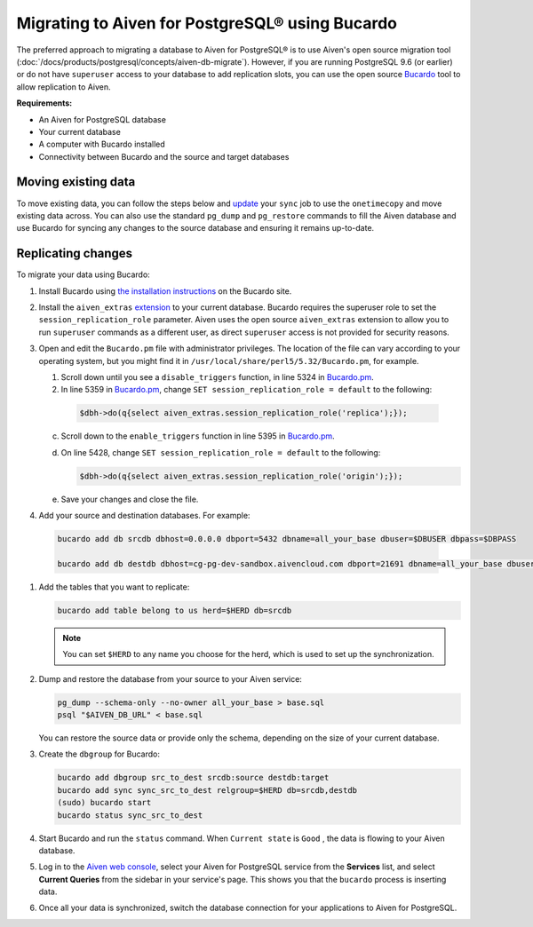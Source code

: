 Migrating to Aiven for PostgreSQL® using Bucardo
================================================

The preferred approach to migrating a database to Aiven for PostgreSQL®
is to use Aiven's open source migration tool (:doc:`/docs/products/postgresql/concepts/aiven-db-migrate`). However, if you
are running PostgreSQL 9.6 (or earlier) or do not have ``superuser`` access to your
database to add replication slots, you can use the open source
`Bucardo <https://bucardo.org>`__ tool to allow replication to Aiven.

**Requirements:**

-  An Aiven for PostgreSQL database

-  Your current database

-  A computer with Bucardo installed

-  Connectivity between Bucardo and the source and target databases

Moving existing data
~~~~~~~~~~~~~~~~~~~~

To move existing data, you can follow the steps below and
`update <https://bucardo.org/Bucardo/operations/onetimecopy>`__ your
``sync`` job to use the ``onetimecopy`` and move existing data across.
You can also use the standard ``pg_dump`` and ``pg_restore`` commands to
fill the Aiven database and use Bucardo for syncing any changes to the
source database and ensuring it remains up-to-date.

Replicating changes
~~~~~~~~~~~~~~~~~~~

To migrate your data using Bucardo:

#. Install Bucardo using `the installation instructions <https://bucardo.org/Bucardo/installation/>`__ on the Bucardo site.

#. Install the ``aiven_extras`` `extension <https://docs.aiven.io/docs/products/postgresql/concepts/dba-tasks-pg.html#aiven-extras-extension>`_ to your current database.
   Bucardo requires the superuser role to set the
   ``session_replication_role`` parameter. Aiven uses the open source
   ``aiven_extras`` extension to allow you to run ``superuser``
   commands as a different user, as direct ``superuser`` access is not
   provided for security reasons.

#. Open and edit the ``Bucardo.pm`` file with administrator privileges. The location of the file can vary according to your operating system, but you might find it in ``/usr/local/share/perl5/5.32/Bucardo.pm``, for example.

   #. Scroll down until you see a ``disable_triggers`` function, in line 5324 in `Bucardo.pm <https://github.com/bucardo/bucardo/blob/1ff4d32d1924f3437af3fbcc1a50c1a5b21d5f5c/Bucardo.pm>`_.

   #. In line 5359 in `Bucardo.pm <https://github.com/bucardo/bucardo/blob/1ff4d32d1924f3437af3fbcc1a50c1a5b21d5f5c/Bucardo.pm>`_, change ``SET session_replication_role = default`` to
      the following:

     .. code::

        $dbh->do(q{select aiven_extras.session_replication_role('replica');});

   c. Scroll down to the ``enable_triggers`` function in line 5395 in `Bucardo.pm <https://github.com/bucardo/bucardo/blob/1ff4d32d1924f3437af3fbcc1a50c1a5b21d5f5c/Bucardo.pm>`_.

   d. On line 5428, change ``SET session_replication_role = default`` to
      the following:

      .. code::

         $dbh->do(q{select aiven_extras.session_replication_role('origin');});

   e. Save your changes and close the file.

#. Add your source and destination databases.
   For example:

  .. code::

     bucardo add db srcdb dbhost=0.0.0.0 dbport=5432 dbname=all_your_base dbuser=$DBUSER dbpass=$DBPASS

     bucardo add db destdb dbhost=cg-pg-dev-sandbox.aivencloud.com dbport=21691 dbname=all_your_base dbuser=$DBUSER dbpass=$DBPASS

#. Add the tables that you want to replicate:

   .. code::

      bucardo add table belong to us herd=$HERD db=srcdb

   .. note:: You can set ``$HERD`` to any name you choose for the herd, which is used to set up the synchronization.

#. Dump and restore the database from your source to your Aiven service:

   .. code::

      pg_dump --schema-only --no-owner all_your_base > base.sql
      psql "$AIVEN_DB_URL" < base.sql

   You can restore the source data or provide only the schema,
   depending on the size of your current database.

#. Create the ``dbgroup`` for Bucardo:

   .. code::

      bucardo add dbgroup src_to_dest srcdb:source destdb:target
      bucardo add sync sync_src_to_dest relgroup=$HERD db=srcdb,destdb
      (sudo) bucardo start
      bucardo status sync_src_to_dest

#. Start Bucardo and run the ``status`` command. When ``Current state`` is ``Good`` , the data is flowing to your
   Aiven database.

#. Log in to the `Aiven web console <https://console.aiven.io>`_, select your Aiven for PostgreSQL service from the **Services** list, and select **Current Queries** from the sidebar in your service's page. This shows you that the ``bucardo`` process is inserting data.

#. Once all your data is synchronized, switch the database connection
   for your applications to Aiven for PostgreSQL.
